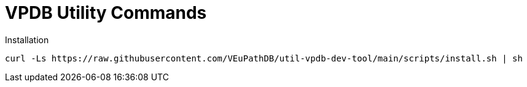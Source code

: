 = VPDB Utility Commands

.Installation
----
curl -Ls https://raw.githubusercontent.com/VEuPathDB/util-vpdb-dev-tool/main/scripts/install.sh | sh
----